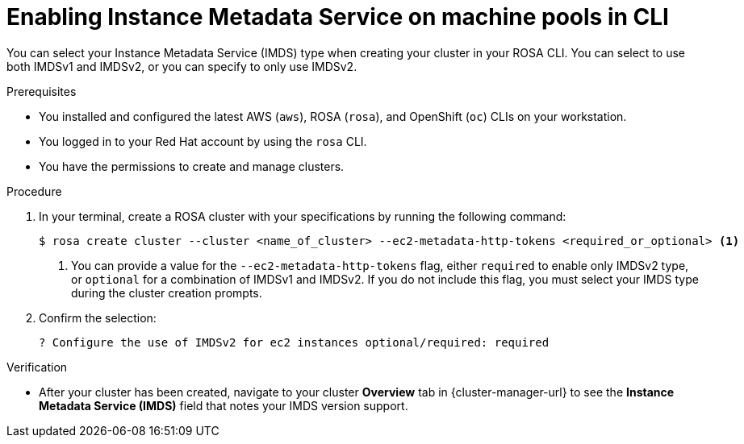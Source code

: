// Module included in the following assemblies:
//
// * /nodes/rosa-machinepools-nodes/rosa-managing-worker-nodes.adoc

:_mod-docs-content-type: PROCEDURE
[id="rosa-imds-machine-pools-cli_{context}"]
= Enabling Instance Metadata Service on machine pools in CLI

You can select your Instance Metadata Service (IMDS) type when creating your cluster in your ROSA CLI. You can select to use both IMDSv1 and IMDSv2, or you can specify to only use IMDSv2.

.Prerequisites

* You installed and configured the latest AWS (`aws`), ROSA (`rosa`), and OpenShift (`oc`) CLIs on your workstation.
* You logged in to your Red Hat account by using the `rosa` CLI.
* You have the permissions to create and manage clusters.

.Procedure

. In your terminal, create a ROSA cluster with your specifications by running the following command:
+
[source,terminal]
----
$ rosa create cluster --cluster <name_of_cluster> --ec2-metadata-http-tokens <required_or_optional> <1>
----
+
<1> You can provide a value for the `--ec2-metadata-http-tokens` flag, either `required` to enable only IMDSv2 type, or `optional` for a combination of IMDSv1 and IMDSv2. If you do not include this flag, you must select your IMDS type during the cluster creation prompts.

. Confirm the selection:
+
[source,terminal]
----
? Configure the use of IMDSv2 for ec2 instances optional/required: required
----

.Verification

* After your cluster has been created, navigate to your cluster *Overview* tab in {cluster-manager-url} to see the *Instance Metadata Service (IMDS)* field that notes your IMDS version support.
